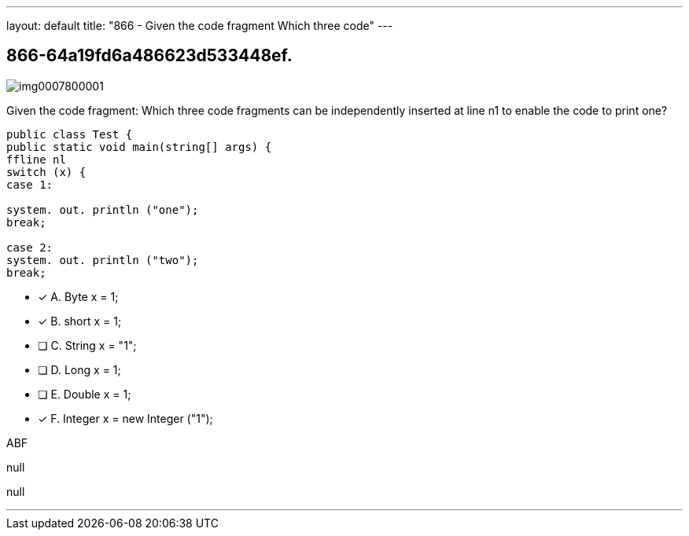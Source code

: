 ---
layout: default 
title: "866 - Given the code fragment
Which three code"
---


[.question]
== 866-64a19fd6a486623d533448ef.



[.image]
--

image::https://eaeastus2.blob.core.windows.net/optimizedimages/static/images/Java-SE-8-Programmer/question/img0007800001.png[]

--


****

[.query]
--
Given the code fragment:
Which three code fragments can be independently inserted at line n1 to enable the code to print one?


[source,java]
----
public class Test {
public static void main(string[] args) {
ffline nl
switch (x) {
case 1:

system. out. println ("one");
break;

case 2:
system. out. println ("two");
break;
----


--

[.list]
--
* [*] A. Byte x = 1;
* [*] B. short x = 1;
* [ ] C. String x = "1";
* [ ] D. Long x = 1;
* [ ] E. Double x = 1;
* [*] F. Integer x = new Integer ("1");

--
****

[.answer]
ABF

[.explanation]
--
null
--

[.ka]
null

'''


